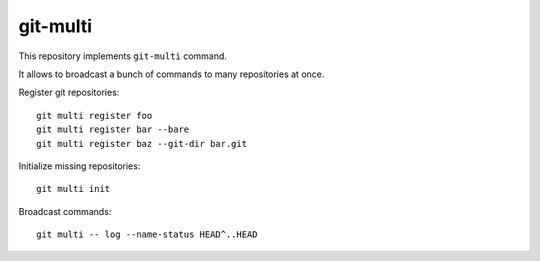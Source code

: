 git-multi
=========

This repository implements ``git-multi`` command.

It allows to broadcast a bunch of commands to many repositories at once.

Register git repositories::

    git multi register foo
    git multi register bar --bare
    git multi register baz --git-dir bar.git

Initialize missing repositories::

    git multi init

Broadcast commands::

    git multi -- log --name-status HEAD^..HEAD
